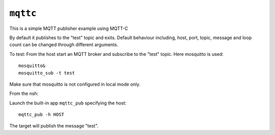 ``mqttc``
=========

This is a simple MQTT publisher example using MQTT-C

By default it publishes to the "test" topic and exits.  Default behaviour
including, host, port, topic, message and loop count can be changed through
different arguments.

To test:
From the host start an MQTT broker and subscribe to the "test" topic.  Here
mosquitto is used::

  mosquitto&
  mosquitto_sub -t test

Make sure that mosquitto is not configured in local mode only.

From the nsh:

Launch the built-in app ``mqttc_pub`` specifying the host::

  mqttc_pub -h HOST

The target will publish the message "test".
